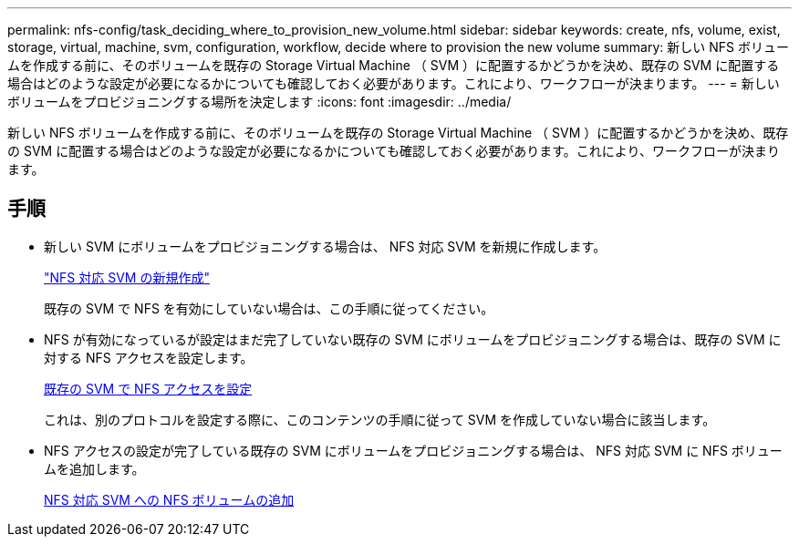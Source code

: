 ---
permalink: nfs-config/task_deciding_where_to_provision_new_volume.html 
sidebar: sidebar 
keywords: create, nfs, volume, exist, storage, virtual, machine, svm, configuration, workflow, decide where to provision the new volume 
summary: 新しい NFS ボリュームを作成する前に、そのボリュームを既存の Storage Virtual Machine （ SVM ）に配置するかどうかを決め、既存の SVM に配置する場合はどのような設定が必要になるかについても確認しておく必要があります。これにより、ワークフローが決まります。 
---
= 新しいボリュームをプロビジョニングする場所を決定します
:icons: font
:imagesdir: ../media/


[role="lead"]
新しい NFS ボリュームを作成する前に、そのボリュームを既存の Storage Virtual Machine （ SVM ）に配置するかどうかを決め、既存の SVM に配置する場合はどのような設定が必要になるかについても確認しておく必要があります。これにより、ワークフローが決まります。



== 手順

* 新しい SVM にボリュームをプロビジョニングする場合は、 NFS 対応 SVM を新規に作成します。
+
link:task_creating_protocol_enabled_svm.md#["NFS 対応 SVM の新規作成"]

+
既存の SVM で NFS を有効にしていない場合は、この手順に従ってください。

* NFS が有効になっているが設定はまだ完了していない既存の SVM にボリュームをプロビジョニングする場合は、既存の SVM に対する NFS アクセスを設定します。
+
xref:task_configuring_access_to_existing_svm.adoc[既存の SVM で NFS アクセスを設定]

+
これは、別のプロトコルを設定する際に、このコンテンツの手順に従って SVM を作成していない場合に該当します。

* NFS アクセスの設定が完了している既存の SVM にボリュームをプロビジョニングする場合は、 NFS 対応 SVM に NFS ボリュームを追加します。
+
xref:concept_adding_protocol_volume_to_protocol_enabled_svm.adoc[NFS 対応 SVM への NFS ボリュームの追加]


